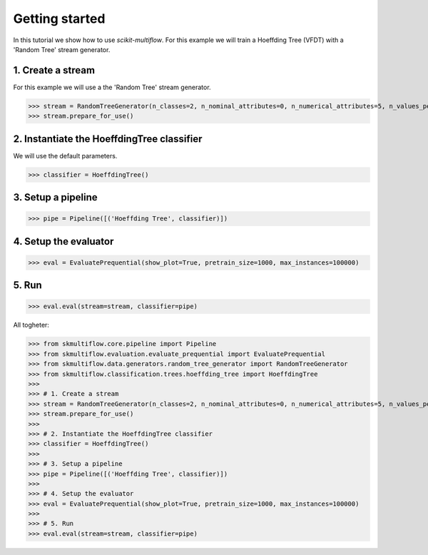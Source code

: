 Getting started
===============

In this tutorial we show how to use *scikit-multiflow*. For this example we will train a Hoeffding Tree (VFDT) with
a 'Random Tree' stream generator.

1. Create a stream
------------------

For this example we will use a the 'Random Tree' stream generator.

>>> stream = RandomTreeGenerator(n_classes=2, n_nominal_attributes=0, n_numerical_attributes=5, n_values_per_nominal=4)
>>> stream.prepare_for_use()

2. Instantiate the HoeffdingTree classifier
-------------------------------------------

We will use the default parameters.

>>> classifier = HoeffdingTree()

3. Setup a pipeline
-------------------

>>> pipe = Pipeline([('Hoeffding Tree', classifier)])

4. Setup the evaluator
----------------------

>>> eval = EvaluatePrequential(show_plot=True, pretrain_size=1000, max_instances=100000)

5. Run
------

>>> eval.eval(stream=stream, classifier=pipe)

All togheter:

>>> from skmultiflow.core.pipeline import Pipeline
>>> from skmultiflow.evaluation.evaluate_prequential import EvaluatePrequential
>>> from skmultiflow.data.generators.random_tree_generator import RandomTreeGenerator
>>> from skmultiflow.classification.trees.hoeffding_tree import HoeffdingTree
>>>
>>> # 1. Create a stream
>>> stream = RandomTreeGenerator(n_classes=2, n_nominal_attributes=0, n_numerical_attributes=5, n_values_per_nominal=4)
>>> stream.prepare_for_use()
>>>
>>> # 2. Instantiate the HoeffdingTree classifier
>>> classifier = HoeffdingTree()
>>>
>>> # 3. Setup a pipeline
>>> pipe = Pipeline([('Hoeffding Tree', classifier)])
>>>
>>> # 4. Setup the evaluator
>>> eval = EvaluatePrequential(show_plot=True, pretrain_size=1000, max_instances=100000)
>>>
>>> # 5. Run
>>> eval.eval(stream=stream, classifier=pipe)
